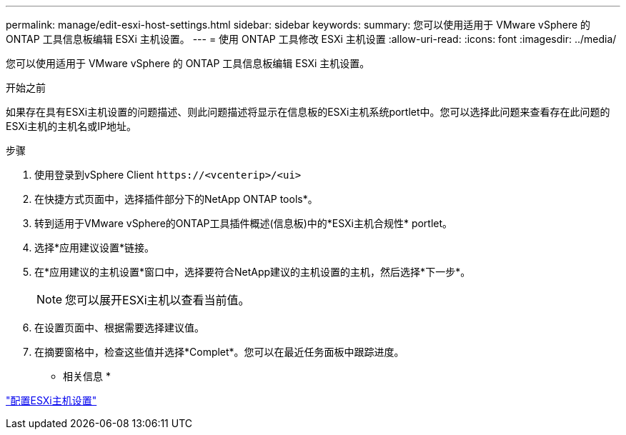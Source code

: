 ---
permalink: manage/edit-esxi-host-settings.html 
sidebar: sidebar 
keywords:  
summary: 您可以使用适用于 VMware vSphere 的 ONTAP 工具信息板编辑 ESXi 主机设置。 
---
= 使用 ONTAP 工具修改 ESXi 主机设置
:allow-uri-read: 
:icons: font
:imagesdir: ../media/


[role="lead"]
您可以使用适用于 VMware vSphere 的 ONTAP 工具信息板编辑 ESXi 主机设置。

.开始之前
如果存在具有ESXi主机设置的问题描述、则此问题描述将显示在信息板的ESXi主机系统portlet中。您可以选择此问题来查看存在此问题的ESXi主机的主机名或IP地址。

.步骤
. 使用登录到vSphere Client `\https://<vcenterip>/<ui>`
. 在快捷方式页面中，选择插件部分下的NetApp ONTAP tools*。
. 转到适用于VMware vSphere的ONTAP工具插件概述(信息板)中的*ESXi主机合规性* portlet。
. 选择*应用建议设置*链接。
. 在*应用建议的主机设置*窗口中，选择要符合NetApp建议的主机设置的主机，然后选择*下一步*。
+

NOTE: 您可以展开ESXi主机以查看当前值。

. 在设置页面中、根据需要选择建议值。
. 在摘要窗格中，检查这些值并选择*Complet*。您可以在最近任务面板中跟踪进度。


* 相关信息 *

link:../configure/configure-esx-server-multipath-and-timeout-settings.html["配置ESXi主机设置"]
